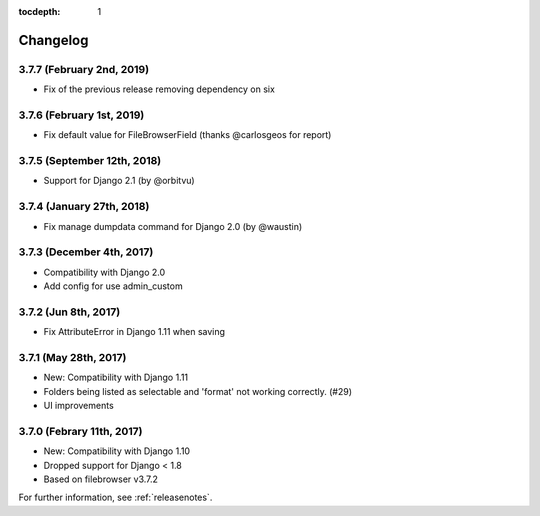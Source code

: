 :tocdepth: 1

.. |grappelli| replace:: Grappelli
.. |filebrowser| replace:: FileBrowser

.. _changelog:

Changelog
=========

3.7.7 (February 2nd, 2019)
------------------------

* Fix of the previous release removing dependency on six

3.7.6 (February 1st, 2019)
------------------------

* Fix default value for FileBrowserField (thanks @carlosgeos for report)

3.7.5 (September 12th, 2018)
------------------------

* Support for Django 2.1 (by @orbitvu)

3.7.4 (January 27th, 2018)
------------------------

* Fix manage dumpdata command for Django 2.0 (by @waustin)

3.7.3 (December 4th, 2017)
------------------------

* Compatibility with Django 2.0
* Add config for use admin_custom

3.7.2 (Jun 8th, 2017)
------------------------

* Fix AttributeError in Django 1.11 when saving

3.7.1 (May 28th, 2017)
------------------------

* New: Compatibility with Django 1.11
* Folders being listed as selectable and 'format' not working correctly. (#29)
* UI improvements

3.7.0 (Febrary 11th, 2017)
------------------------

* New: Compatibility with Django 1.10
* Dropped support for Django < 1.8
* Based on filebrowser v3.7.2


For further information, see :ref:`releasenotes`.
